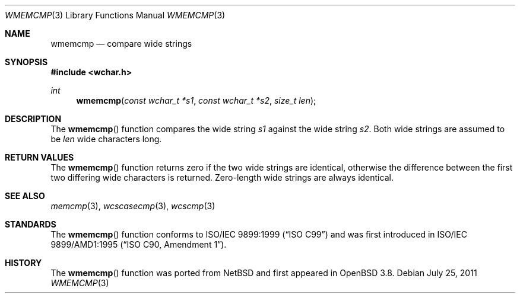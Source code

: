 .\"	$OpenBSD: wmemcmp.3,v 1.2 2011/07/25 00:38:53 schwarze Exp $
.\"
.\" Copyright (c) 1990, 1991 The Regents of the University of California.
.\" All rights reserved.
.\"
.\" This code is derived from software contributed to Berkeley by
.\" Chris Torek and the American National Standards Committee X3,
.\" on Information Processing Systems.
.\"
.\" Redistribution and use in source and binary forms, with or without
.\" modification, are permitted provided that the following conditions
.\" are met:
.\" 1. Redistributions of source code must retain the above copyright
.\"    notice, this list of conditions and the following disclaimer.
.\" 2. Redistributions in binary form must reproduce the above copyright
.\"    notice, this list of conditions and the following disclaimer in the
.\"    documentation and/or other materials provided with the distribution.
.\" 3. Neither the name of the University nor the names of its contributors
.\"    may be used to endorse or promote products derived from this software
.\"    without specific prior written permission.
.\"
.\" THIS SOFTWARE IS PROVIDED BY THE REGENTS AND CONTRIBUTORS ``AS IS'' AND
.\" ANY EXPRESS OR IMPLIED WARRANTIES, INCLUDING, BUT NOT LIMITED TO, THE
.\" IMPLIED WARRANTIES OF MERCHANTABILITY AND FITNESS FOR A PARTICULAR PURPOSE
.\" ARE DISCLAIMED.  IN NO EVENT SHALL THE REGENTS OR CONTRIBUTORS BE LIABLE
.\" FOR ANY DIRECT, INDIRECT, INCIDENTAL, SPECIAL, EXEMPLARY, OR CONSEQUENTIAL
.\" DAMAGES (INCLUDING, BUT NOT LIMITED TO, PROCUREMENT OF SUBSTITUTE GOODS
.\" OR SERVICES; LOSS OF USE, DATA, OR PROFITS; OR BUSINESS INTERRUPTION)
.\" HOWEVER CAUSED AND ON ANY THEORY OF LIABILITY, WHETHER IN CONTRACT, STRICT
.\" LIABILITY, OR TORT (INCLUDING NEGLIGENCE OR OTHERWISE) ARISING IN ANY WAY
.\" OUT OF THE USE OF THIS SOFTWARE, EVEN IF ADVISED OF THE POSSIBILITY OF
.\" SUCH DAMAGE.
.\"
.Dd $Mdocdate: July 25 2011 $
.Dt WMEMCMP 3
.Os
.Sh NAME
.Nm wmemcmp
.Nd compare wide strings
.Sh SYNOPSIS
.In wchar.h
.Ft int
.Fn wmemcmp "const wchar_t *s1" "const wchar_t *s2" "size_t len"
.Sh DESCRIPTION
The
.Fn wmemcmp
function compares the wide string
.Fa s1
against the wide string
.Fa s2 .
Both wide strings are assumed to be
.Fa len
wide characters long.
.Sh RETURN VALUES
The
.Fn wmemcmp
function returns zero if the two wide strings are identical,
otherwise the difference between the first two differing wide characters is
returned.
Zero-length wide strings are always identical.
.Sh SEE ALSO
.Xr memcmp 3 ,
.Xr wcscasecmp 3 ,
.Xr wcscmp 3
.Sh STANDARDS
The
.Fn wmemcmp
function conforms to
.St -isoC-99
and was first introduced in
.St -isoC-amd1 .
.Sh HISTORY
The
.Fn wmemcmp
function was ported from
.Nx
and first appeared in
.Ox 3.8 .
